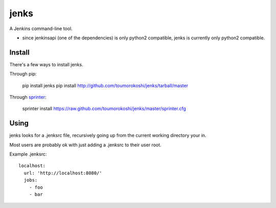 jenks
=====

A Jenkins command-line tool.

* since jenkinsapi (one of the dependencies) is only python2 compatible, jenks is currently only python2 compatible.

-------
Install
-------

There's a few ways to install jenks.

Through pip:

    pip install jenks
    pip install http://github.com/toumorokoshi/jenks/tarball/master

Through `sprinter <http://sprinter.readthedocs.org/en/latest/>`_:

    sprinter install https://raw.github.com/toumorokoshi/jenks/master/sprinter.cfg

-----
Using
-----

jenks looks for a .jenksrc file, recursively going up from the current working directory your in.

Most users are probably ok with just adding a .jenksrc to their user root.

Example .jenksrc::

    localhost: 
      url: 'http://localhost:8080/'
      jobs:
        - foo
        - bar
